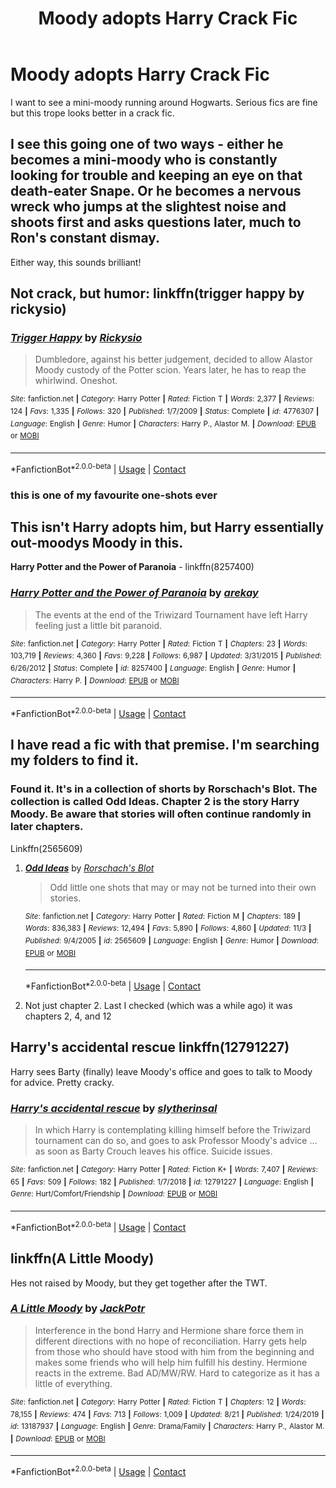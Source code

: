 #+TITLE: Moody adopts Harry Crack Fic

* Moody adopts Harry Crack Fic
:PROPERTIES:
:Author: sine00
:Score: 29
:DateUnix: 1604967773.0
:DateShort: 2020-Nov-10
:FlairText: Request
:END:
I want to see a mini-moody running around Hogwarts. Serious fics are fine but this trope looks better in a crack fic.


** I see this going one of two ways - either he becomes a mini-moody who is constantly looking for trouble and keeping an eye on that death-eater Snape. Or he becomes a nervous wreck who jumps at the slightest noise and shoots first and asks questions later, much to Ron's constant dismay.

Either way, this sounds brilliant!
:PROPERTIES:
:Author: limark
:Score: 16
:DateUnix: 1604972517.0
:DateShort: 2020-Nov-10
:END:


** Not crack, but humor: linkffn(trigger happy by rickysio)
:PROPERTIES:
:Author: Ash_Lestrange
:Score: 11
:DateUnix: 1604976582.0
:DateShort: 2020-Nov-10
:END:

*** [[https://www.fanfiction.net/s/4776307/1/][*/Trigger Happy/*]] by [[https://www.fanfiction.net/u/754232/Rickysio][/Rickysio/]]

#+begin_quote
  Dumbledore, against his better judgement, decided to allow Alastor Moody custody of the Potter scion. Years later, he has to reap the whirlwind. Oneshot.
#+end_quote

^{/Site/:} ^{fanfiction.net} ^{*|*} ^{/Category/:} ^{Harry} ^{Potter} ^{*|*} ^{/Rated/:} ^{Fiction} ^{T} ^{*|*} ^{/Words/:} ^{2,377} ^{*|*} ^{/Reviews/:} ^{124} ^{*|*} ^{/Favs/:} ^{1,335} ^{*|*} ^{/Follows/:} ^{320} ^{*|*} ^{/Published/:} ^{1/7/2009} ^{*|*} ^{/Status/:} ^{Complete} ^{*|*} ^{/id/:} ^{4776307} ^{*|*} ^{/Language/:} ^{English} ^{*|*} ^{/Genre/:} ^{Humor} ^{*|*} ^{/Characters/:} ^{Harry} ^{P.,} ^{Alastor} ^{M.} ^{*|*} ^{/Download/:} ^{[[http://www.ff2ebook.com/old/ffn-bot/index.php?id=4776307&source=ff&filetype=epub][EPUB]]} ^{or} ^{[[http://www.ff2ebook.com/old/ffn-bot/index.php?id=4776307&source=ff&filetype=mobi][MOBI]]}

--------------

*FanfictionBot*^{2.0.0-beta} | [[https://github.com/FanfictionBot/reddit-ffn-bot/wiki/Usage][Usage]] | [[https://www.reddit.com/message/compose?to=tusing][Contact]]
:PROPERTIES:
:Author: FanfictionBot
:Score: 7
:DateUnix: 1604976605.0
:DateShort: 2020-Nov-10
:END:


*** this is one of my favourite one-shots ever
:PROPERTIES:
:Author: HealerBlack
:Score: 5
:DateUnix: 1604984193.0
:DateShort: 2020-Nov-10
:END:


** This isn't Harry adopts him, but Harry essentially out-moodys Moody in this.

*Harry Potter and the Power of Paranoia* - linkffn(8257400)
:PROPERTIES:
:Author: Nyanmaru_San
:Score: 5
:DateUnix: 1604981349.0
:DateShort: 2020-Nov-10
:END:

*** [[https://www.fanfiction.net/s/8257400/1/][*/Harry Potter and the Power of Paranoia/*]] by [[https://www.fanfiction.net/u/2712218/arekay][/arekay/]]

#+begin_quote
  The events at the end of the Triwizard Tournament have left Harry feeling just a little bit paranoid.
#+end_quote

^{/Site/:} ^{fanfiction.net} ^{*|*} ^{/Category/:} ^{Harry} ^{Potter} ^{*|*} ^{/Rated/:} ^{Fiction} ^{T} ^{*|*} ^{/Chapters/:} ^{23} ^{*|*} ^{/Words/:} ^{103,719} ^{*|*} ^{/Reviews/:} ^{4,360} ^{*|*} ^{/Favs/:} ^{9,228} ^{*|*} ^{/Follows/:} ^{6,987} ^{*|*} ^{/Updated/:} ^{3/31/2015} ^{*|*} ^{/Published/:} ^{6/26/2012} ^{*|*} ^{/Status/:} ^{Complete} ^{*|*} ^{/id/:} ^{8257400} ^{*|*} ^{/Language/:} ^{English} ^{*|*} ^{/Genre/:} ^{Humor} ^{*|*} ^{/Characters/:} ^{Harry} ^{P.} ^{*|*} ^{/Download/:} ^{[[http://www.ff2ebook.com/old/ffn-bot/index.php?id=8257400&source=ff&filetype=epub][EPUB]]} ^{or} ^{[[http://www.ff2ebook.com/old/ffn-bot/index.php?id=8257400&source=ff&filetype=mobi][MOBI]]}

--------------

*FanfictionBot*^{2.0.0-beta} | [[https://github.com/FanfictionBot/reddit-ffn-bot/wiki/Usage][Usage]] | [[https://www.reddit.com/message/compose?to=tusing][Contact]]
:PROPERTIES:
:Author: FanfictionBot
:Score: 2
:DateUnix: 1604981368.0
:DateShort: 2020-Nov-10
:END:


** I have read a fic with that premise. I'm searching my folders to find it.
:PROPERTIES:
:Author: reddog44mag
:Score: 3
:DateUnix: 1604975661.0
:DateShort: 2020-Nov-10
:END:

*** Found it. It's in a collection of shorts by Rorschach's Blot. The collection is called Odd Ideas. Chapter 2 is the story Harry Moody. Be aware that stories will often continue randomly in later chapters.

Linkffn(2565609)
:PROPERTIES:
:Author: reddog44mag
:Score: 5
:DateUnix: 1604976414.0
:DateShort: 2020-Nov-10
:END:

**** [[https://www.fanfiction.net/s/2565609/1/][*/Odd Ideas/*]] by [[https://www.fanfiction.net/u/686093/Rorschach-s-Blot][/Rorschach's Blot/]]

#+begin_quote
  Odd little one shots that may or may not be turned into their own stories.
#+end_quote

^{/Site/:} ^{fanfiction.net} ^{*|*} ^{/Category/:} ^{Harry} ^{Potter} ^{*|*} ^{/Rated/:} ^{Fiction} ^{M} ^{*|*} ^{/Chapters/:} ^{189} ^{*|*} ^{/Words/:} ^{836,383} ^{*|*} ^{/Reviews/:} ^{12,494} ^{*|*} ^{/Favs/:} ^{5,890} ^{*|*} ^{/Follows/:} ^{4,860} ^{*|*} ^{/Updated/:} ^{11/3} ^{*|*} ^{/Published/:} ^{9/4/2005} ^{*|*} ^{/id/:} ^{2565609} ^{*|*} ^{/Language/:} ^{English} ^{*|*} ^{/Genre/:} ^{Humor} ^{*|*} ^{/Download/:} ^{[[http://www.ff2ebook.com/old/ffn-bot/index.php?id=2565609&source=ff&filetype=epub][EPUB]]} ^{or} ^{[[http://www.ff2ebook.com/old/ffn-bot/index.php?id=2565609&source=ff&filetype=mobi][MOBI]]}

--------------

*FanfictionBot*^{2.0.0-beta} | [[https://github.com/FanfictionBot/reddit-ffn-bot/wiki/Usage][Usage]] | [[https://www.reddit.com/message/compose?to=tusing][Contact]]
:PROPERTIES:
:Author: FanfictionBot
:Score: 2
:DateUnix: 1604976435.0
:DateShort: 2020-Nov-10
:END:


**** Not just chapter 2. Last I checked (which was a while ago) it was chapters 2, 4, and 12
:PROPERTIES:
:Author: JennaSayquah
:Score: 1
:DateUnix: 1604991284.0
:DateShort: 2020-Nov-10
:END:


** Harry's accidental rescue linkffn(12791227)

Harry sees Barty (finally) leave Moody's office and goes to talk to Moody for advice. Pretty cracky.
:PROPERTIES:
:Author: streakermaximus
:Score: 1
:DateUnix: 1604987020.0
:DateShort: 2020-Nov-10
:END:

*** [[https://www.fanfiction.net/s/12791227/1/][*/Harry's accidental rescue/*]] by [[https://www.fanfiction.net/u/2617304/slytherinsal][/slytherinsal/]]

#+begin_quote
  In which Harry is contemplating killing himself before the Triwizard tournament can do so, and goes to ask Professor Moody's advice ... as soon as Barty Crouch leaves his office. Suicide issues.
#+end_quote

^{/Site/:} ^{fanfiction.net} ^{*|*} ^{/Category/:} ^{Harry} ^{Potter} ^{*|*} ^{/Rated/:} ^{Fiction} ^{K+} ^{*|*} ^{/Words/:} ^{7,407} ^{*|*} ^{/Reviews/:} ^{65} ^{*|*} ^{/Favs/:} ^{509} ^{*|*} ^{/Follows/:} ^{182} ^{*|*} ^{/Published/:} ^{1/7/2018} ^{*|*} ^{/id/:} ^{12791227} ^{*|*} ^{/Language/:} ^{English} ^{*|*} ^{/Genre/:} ^{Hurt/Comfort/Friendship} ^{*|*} ^{/Download/:} ^{[[http://www.ff2ebook.com/old/ffn-bot/index.php?id=12791227&source=ff&filetype=epub][EPUB]]} ^{or} ^{[[http://www.ff2ebook.com/old/ffn-bot/index.php?id=12791227&source=ff&filetype=mobi][MOBI]]}

--------------

*FanfictionBot*^{2.0.0-beta} | [[https://github.com/FanfictionBot/reddit-ffn-bot/wiki/Usage][Usage]] | [[https://www.reddit.com/message/compose?to=tusing][Contact]]
:PROPERTIES:
:Author: FanfictionBot
:Score: 2
:DateUnix: 1604987039.0
:DateShort: 2020-Nov-10
:END:


** linkffn(A Little Moody)

Hes not raised by Moody, but they get together after the TWT.
:PROPERTIES:
:Author: tarheelgrey
:Score: 1
:DateUnix: 1605032014.0
:DateShort: 2020-Nov-10
:END:

*** [[https://www.fanfiction.net/s/13187937/1/][*/A Little Moody/*]] by [[https://www.fanfiction.net/u/2475592/JackPotr][/JackPotr/]]

#+begin_quote
  Interference in the bond Harry and Hermione share force them in different directions with no hope of reconciliation. Harry gets help from those who should have stood with him from the beginning and makes some friends who will help him fulfill his destiny. Hermione reacts in the extreme. Bad AD/MW/RW. Hard to categorize as it has a little of everything.
#+end_quote

^{/Site/:} ^{fanfiction.net} ^{*|*} ^{/Category/:} ^{Harry} ^{Potter} ^{*|*} ^{/Rated/:} ^{Fiction} ^{T} ^{*|*} ^{/Chapters/:} ^{12} ^{*|*} ^{/Words/:} ^{78,155} ^{*|*} ^{/Reviews/:} ^{474} ^{*|*} ^{/Favs/:} ^{713} ^{*|*} ^{/Follows/:} ^{1,009} ^{*|*} ^{/Updated/:} ^{8/21} ^{*|*} ^{/Published/:} ^{1/24/2019} ^{*|*} ^{/id/:} ^{13187937} ^{*|*} ^{/Language/:} ^{English} ^{*|*} ^{/Genre/:} ^{Drama/Family} ^{*|*} ^{/Characters/:} ^{Harry} ^{P.,} ^{Alastor} ^{M.} ^{*|*} ^{/Download/:} ^{[[http://www.ff2ebook.com/old/ffn-bot/index.php?id=13187937&source=ff&filetype=epub][EPUB]]} ^{or} ^{[[http://www.ff2ebook.com/old/ffn-bot/index.php?id=13187937&source=ff&filetype=mobi][MOBI]]}

--------------

*FanfictionBot*^{2.0.0-beta} | [[https://github.com/FanfictionBot/reddit-ffn-bot/wiki/Usage][Usage]] | [[https://www.reddit.com/message/compose?to=tusing][Contact]]
:PROPERTIES:
:Author: FanfictionBot
:Score: 1
:DateUnix: 1605032039.0
:DateShort: 2020-Nov-10
:END:
